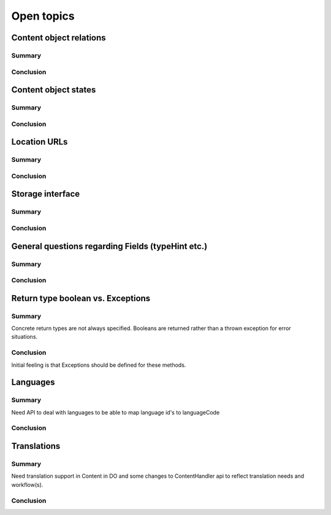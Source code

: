 Open topics
===========

Content object relations
------------------------

Summary
~~~~~~~

Conclusion
~~~~~~~~~~


Content object states
---------------------

Summary
~~~~~~~

Conclusion
~~~~~~~~~~


Location URLs
-------------

Summary
~~~~~~~

Conclusion
~~~~~~~~~~


Storage interface
-----------------

Summary
~~~~~~~

Conclusion
~~~~~~~~~~


General questions regarding Fields (typeHint etc.)
--------------------------------------------------

Summary
~~~~~~~

Conclusion
~~~~~~~~~~



Return type boolean vs. Exceptions
----------------------------------

Summary
~~~~~~~
Concrete return types are not always specified. Booleans are returned rather
than a thrown exception for error situations.

Conclusion
~~~~~~~~~~
Initial feeling is that Exceptions should be defined for these methods.




Languages
---------

Summary
~~~~~~~
Need API to deal with languages to be able to map language id's to languageCode

Conclusion
~~~~~~~~~~



Translations
------------

Summary
~~~~~~~
Need translation support in Content in DO and some changes to ContentHandler api to reflect
translation needs and workflow(s).

Conclusion
~~~~~~~~~~
